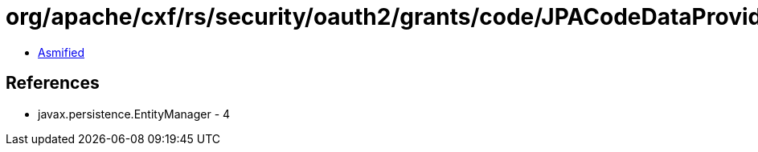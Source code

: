 = org/apache/cxf/rs/security/oauth2/grants/code/JPACodeDataProvider$4.class

 - link:JPACodeDataProvider$4-asmified.java[Asmified]

== References

 - javax.persistence.EntityManager - 4
